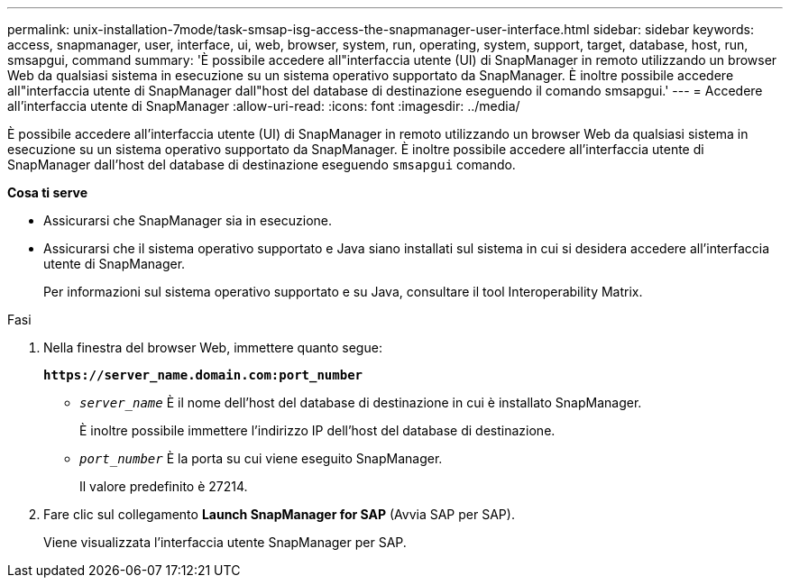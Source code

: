 ---
permalink: unix-installation-7mode/task-smsap-isg-access-the-snapmanager-user-interface.html 
sidebar: sidebar 
keywords: access, snapmanager, user, interface, ui, web, browser, system, run, operating, system, support, target, database, host, run, smsapgui, command 
summary: 'È possibile accedere all"interfaccia utente (UI) di SnapManager in remoto utilizzando un browser Web da qualsiasi sistema in esecuzione su un sistema operativo supportato da SnapManager. È inoltre possibile accedere all"interfaccia utente di SnapManager dall"host del database di destinazione eseguendo il comando smsapgui.' 
---
= Accedere all'interfaccia utente di SnapManager
:allow-uri-read: 
:icons: font
:imagesdir: ../media/


[role="lead"]
È possibile accedere all'interfaccia utente (UI) di SnapManager in remoto utilizzando un browser Web da qualsiasi sistema in esecuzione su un sistema operativo supportato da SnapManager. È inoltre possibile accedere all'interfaccia utente di SnapManager dall'host del database di destinazione eseguendo `smsapgui` comando.

*Cosa ti serve*

* Assicurarsi che SnapManager sia in esecuzione.
* Assicurarsi che il sistema operativo supportato e Java siano installati sul sistema in cui si desidera accedere all'interfaccia utente di SnapManager.
+
Per informazioni sul sistema operativo supportato e su Java, consultare il tool Interoperability Matrix.



.Fasi
. Nella finestra del browser Web, immettere quanto segue:
+
`*\https://server_name.domain.com:port_number*`

+
** `_server_name_` È il nome dell'host del database di destinazione in cui è installato SnapManager.


+
È inoltre possibile immettere l'indirizzo IP dell'host del database di destinazione.

+
** `_port_number_` È la porta su cui viene eseguito SnapManager.
+
Il valore predefinito è 27214.



. Fare clic sul collegamento *Launch SnapManager for SAP* (Avvia SAP per SAP).
+
Viene visualizzata l'interfaccia utente SnapManager per SAP.


